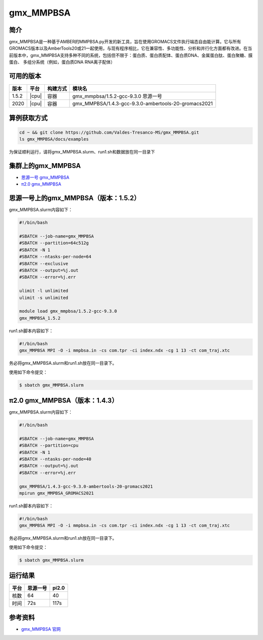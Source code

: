 .. _gmx_mmpbsa:

gmx_MMPBSA
=============

简介
----

gmx_MMPBSA是一种基于AMBER的MMPBSA.py开发的新工具，旨在使用GROMACS文件执行端态自由能计算。它与所有GROMACS版本以及AmberTools20或21一起使用，与现有程序相比，它在兼容性、多功能性、分析和并行化方面都有改进。在当前版本中，gmx_MMPBSA支持多种不同的系统，包括但不限于：蛋白质、蛋白质配体、蛋白质DNA、金属蛋白肽、蛋白聚糖、膜蛋白、 多组分系统（例如，蛋白质DNA RNA离子配体）

可用的版本
-----------

+--------+---------+----------+------------------------------------------------------+
| 版本   | 平台    | 构建方式 | 模块名                                               |
+========+=========+==========+======================================================+
| 1.5.2  | |cpu|   | 容器     | gmx_mmpbsa/1.5.2-gcc-9.3.0 思源一号                  |
+--------+---------+----------+------------------------------------------------------+
| 2020   | |cpu|   | 容器     | gmx_MMPBSA/1.4.3-gcc-9.3.0-ambertools-20-gromacs2021 |
+--------+---------+----------+------------------------------------------------------+

算例获取方式
-------------

.. code:: bash

   cd ~ && git clone https://github.com/Valdes-Tresanco-MS/gmx_MMPBSA.git
   ls gmx_MMPBSA/docs/examples

为保证顺利运行，请将gmx_MMPBSA.slurm、run1.sh和数据放在同一目录下

集群上的gmx_MMPBSA
--------------------

- `思源一号 gmx_MMPBSA`_

- `π2.0 gmx_MMPBSA`_

.. _思源一号 gmx_MMPBSA:

思源一号上的gmx_MMPBSA（版本：1.5.2）
-------------------------------------

gmx_MMPBSA.slurm内容如下：

.. code:: bash

   #!/bin/bash

   #SBATCH --job-name=gmx_MMPBSA      
   #SBATCH --partition=64c512g
   #SBATCH -N 1
   #SBATCH --ntasks-per-node=64
   #SBATCH --exclusive
   #SBATCH --output=%j.out
   #SBATCH --error=%j.err
   
   ulimit -l unlimited
   ulimit -s unlimited
   
   module load gmx_mmpbsa/1.5.2-gcc-9.3.0
   gmx_MMPBSA_1.5.2

run1.sh脚本内容如下：

.. code:: bash

   #!/bin/bash
   gmx_MMPBSA MPI -O -i mmpbsa.in -cs com.tpr -ci index.ndx -cg 1 13 -ct com_traj.xtc

务必将gmx_MMPBSA.slurm和run1.sh放在同一目录下。

使用如下命令提交：

.. code:: bash

   $ sbatch gmx_MMPBSA.slurm

.. _π2.0 gmx_MMPBSA:

π2.0 gmx_MMPBSA（版本：1.4.3）
------------------------------------

gmx_MMPBSA.slurm内容如下：

.. code:: bash

   #!/bin/bash
   
   #SBATCH --job-name=gmx_MMPBSA      
   #SBATCH --partition=cpu
   #SBATCH -N 1
   #SBATCH --ntasks-per-node=40
   #SBATCH --output=%j.out
   #SBATCH --error=%j.err
   
   gmx_MMPBSA/1.4.3-gcc-9.3.0-ambertools-20-gromacs2021
   mpirun gmx_MMPBSA_GROMACS2021

run1.sh脚本内容如下：

.. code:: bash

   #!/bin/bash
   gmx_MMPBSA MPI -O -i mmpbsa.in -cs com.tpr -ci index.ndx -cg 1 13 -ct com_traj.xtc

务必将gmx_MMPBSA.slurm和run1.sh放在同一目录下。

使用如下命令提交：

.. code:: bash

   $ sbatch gmx_MMPBSA.slurm

运行结果
---------

+------+----------+-------+
| 平台 | 思源一号 | pi2.0 |
+======+==========+=======+
| 核数 | 64       | 40    |
+------+----------+-------+
| 时间 | 72s      | 117s  |
+------+----------+-------+


参考资料
--------

-  `gmx_MMPBSA 官网 <https://valdes-tresanco-ms.github.io/gmx_MMPBSA/>`__
